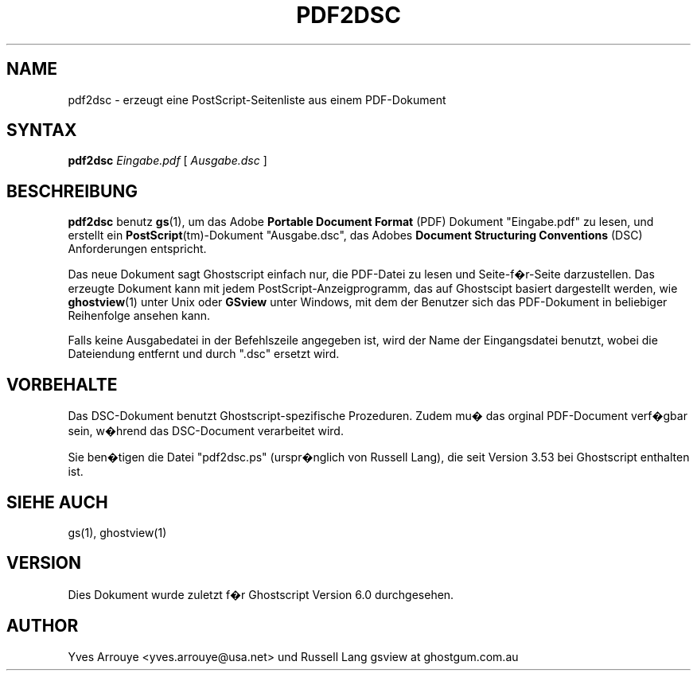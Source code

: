 .\" $Id: pdf2dsc.1,v 1.3 2007/05/07 11:22:21 Arabidopsis Exp $
.TH PDF2DSC 1 "8.Juli 2002" 7.21 "Ghostscript-Werkzeuge" \" -*- nroff -*-
.SH NAME
pdf2dsc \- erzeugt eine PostScript-Seitenliste aus einem PDF-Dokument
.SH SYNTAX
\fBpdf2dsc\fR \fIEingabe.pdf\fR [ \fIAusgabe.dsc\fR ]
.SH BESCHREIBUNG
\fBpdf2dsc\fR benutz \fBgs\fR(1), um das Adobe \fBPortable Document
Format\fR (PDF) Dokument "Eingabe.pdf" zu lesen, und erstellt ein
\fBPostScript\fR(tm)-Dokument "Ausgabe.dsc", das Adobes \fBDocument
Structuring Conventions\fR (DSC) Anforderungen entspricht.
.PP
Das neue Dokument sagt Ghostscript einfach nur, die PDF-Datei zu lesen und Seite-f�r-Seite 
darzustellen. Das erzeugte Dokument kann mit jedem PostScript-Anzeigprogramm, das auf Ghostscipt 
basiert dargestellt werden, wie \fBghostview\fR(1)
unter Unix oder \fBGSview\fR unter Windows, mit dem der Benutzer sich das
PDF-Dokument in beliebiger Reihenfolge ansehen kann.
.PP
Falls keine Ausgabedatei in der Befehlszeile angegeben ist, wird der Name der Eingangsdatei benutzt, 
wobei die Dateiendung entfernt und durch "\.dsc" ersetzt wird.
.SH VORBEHALTE
Das DSC-Dokument benutzt Ghostscript-spezifische Prozeduren.  Zudem mu� das orginal PDF-Document 
verf�gbar sein, w�hrend das DSC-Document verarbeitet wird.
.PP
Sie ben�tigen die Datei "pdf2dsc.ps" (urspr�nglich von Russell Lang), die seit
Version 3.53 bei Ghostscript enthalten ist.
.SH SIEHE AUCH
gs(1), ghostview(1)
.SH VERSION
Dies Dokument wurde zuletzt f�r Ghostscript Version 6.0 durchgesehen.
.SH AUTHOR
Yves Arrouye <yves.arrouye@usa.net> und Russell Lang gsview at ghostgum.com.au
